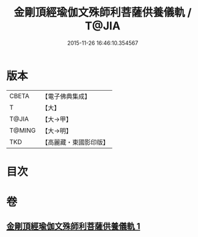 #+TITLE: 金剛頂經瑜伽文殊師利菩薩供養儀軌 / T@JIA
#+DATE: 2015-11-26 16:46:10.354567
* 版本
 |     CBETA|【電子佛典集成】|
 |         T|【大】     |
 |     T@JIA|【大→甲】   |
 |    T@MING|【大→明】   |
 |       TKD|【高麗藏・東國影印版】|

* 目次
* 卷
** [[file:KR6j0399_001.txt][金剛頂經瑜伽文殊師利菩薩供養儀軌 1]]
